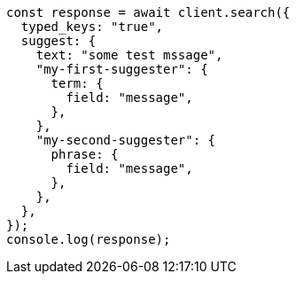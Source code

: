 // This file is autogenerated, DO NOT EDIT
// Use `node scripts/generate-docs-examples.js` to generate the docs examples

[source, js]
----
const response = await client.search({
  typed_keys: "true",
  suggest: {
    text: "some test mssage",
    "my-first-suggester": {
      term: {
        field: "message",
      },
    },
    "my-second-suggester": {
      phrase: {
        field: "message",
      },
    },
  },
});
console.log(response);
----
